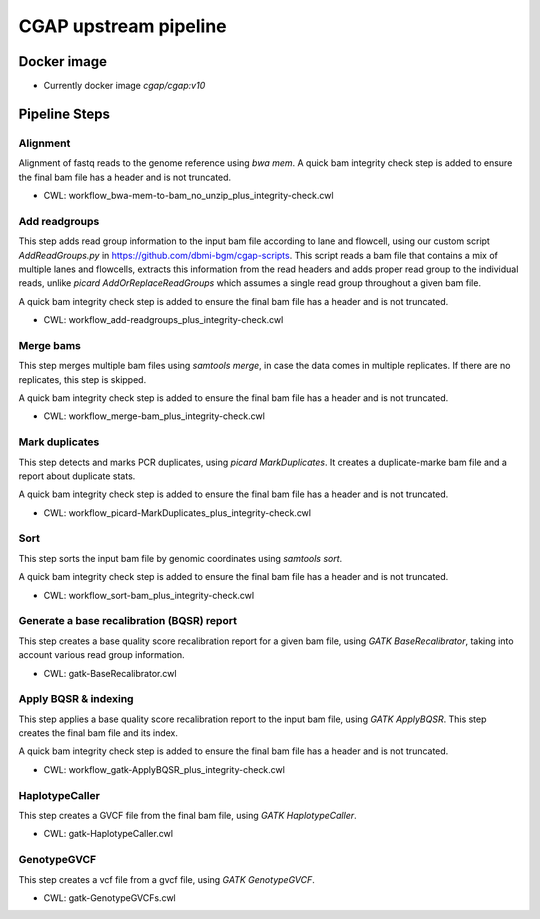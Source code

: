 CGAP upstream pipeline
======================

Docker image
############

* Currently docker image `cgap/cgap:v10`


Pipeline Steps
##############

Alignment
+++++++++

Alignment of fastq reads to the genome reference using `bwa mem`. A quick bam integrity check step is added to ensure the final bam file has a header and is not truncated.

* CWL: workflow_bwa-mem-to-bam_no_unzip_plus_integrity-check.cwl


Add readgroups
++++++++++++++

This step adds read group information to the input bam file according to lane and flowcell, using our custom script `AddReadGroups.py` in https://github.com/dbmi-bgm/cgap-scripts. This script reads a bam file that contains a mix of multiple lanes and flowcells, extracts this information from the read headers and adds proper read group to the individual reads, unlike `picard AddOrReplaceReadGroups` which assumes a single read group throughout a given bam file.

A quick bam integrity check step is added to ensure the final bam file has a header and is not truncated.

* CWL: workflow_add-readgroups_plus_integrity-check.cwl


Merge bams
++++++++++

This step merges multiple bam files using `samtools merge`, in case the data comes in multiple replicates. If there are no replicates, this step is skipped.

A quick bam integrity check step is added to ensure the final bam file has a header and is not truncated.


* CWL: workflow_merge-bam_plus_integrity-check.cwl


Mark duplicates
+++++++++++++++

This step detects and marks PCR duplicates, using `picard MarkDuplicates`. It creates a duplicate-marke bam file and a report about duplicate stats.

A quick bam integrity check step is added to ensure the final bam file has a header and is not truncated.

* CWL: workflow_picard-MarkDuplicates_plus_integrity-check.cwl


Sort
++++

This step sorts the input bam file by genomic coordinates using `samtools sort`.

A quick bam integrity check step is added to ensure the final bam file has a header and is not truncated.

* CWL: workflow_sort-bam_plus_integrity-check.cwl


Generate a base recalibration (BQSR) report
+++++++++++++++++++++++++++++++++++++++++++

This step creates a base quality score recalibration report for a given bam file, using `GATK BaseRecalibrator`, taking into account various read group information.

* CWL: gatk-BaseRecalibrator.cwl


Apply BQSR & indexing
++++++++++++++++++++

This step applies a base quality score recalibration report to the input bam file, using `GATK ApplyBQSR`. This step creates the final bam file and its index.

A quick bam integrity check step is added to ensure the final bam file has a header and is not truncated.

* CWL: workflow_gatk-ApplyBQSR_plus_integrity-check.cwl


HaplotypeCaller
+++++++++++++++

This step creates a GVCF file from the final bam file, using `GATK HaplotypeCaller`.

* CWL: gatk-HaplotypeCaller.cwl


GenotypeGVCF
++++++++++++

This step creates a vcf file from a gvcf file, using `GATK GenotypeGVCF`.

* CWL: gatk-GenotypeGVCFs.cwl

